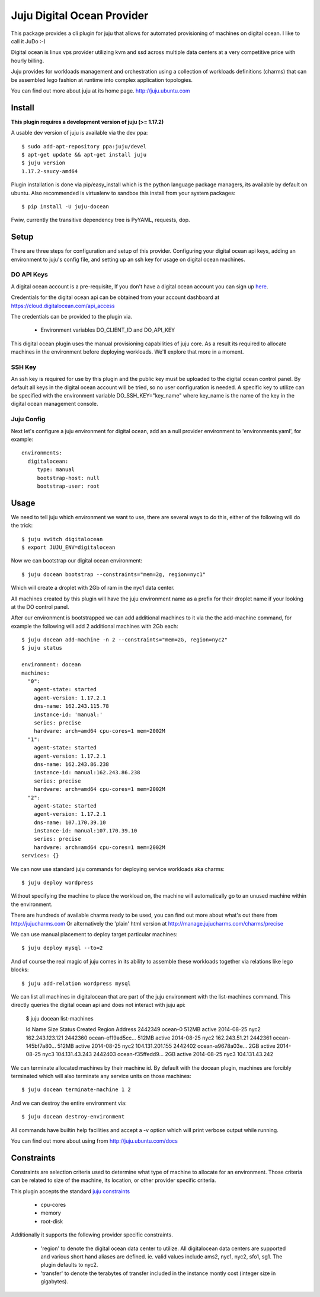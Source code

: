 Juju Digital Ocean Provider
---------------------------

.. image:: https://www.digitalocean.com/assets/images/logos-badges/png/DO_Logo_Horizontal_Blue-a2b16fb8.png
   :target: here_


This package provides a cli plugin for juju that allows for automated
provisioning of machines on digital ocean. I like to call it JuDo :-)

Digital ocean is linux vps provider utilizing kvm and ssd across
multiple data centers at a very competitive price with hourly billing.

Juju provides for workloads management and orchestration using a
collection of workloads definitions (charms) that can be assembled
lego fashion at runtime into complex application topologies.

You can find out more about juju at its home page. http://juju.ubuntu.com


Install
=======

**This plugin requires a development version of juju (>= 1.17.2)**

A usable dev version of juju is available via the dev ppa::

  $ sudo add-apt-repository ppa:juju/devel
  $ apt-get update && apt-get install juju
  $ juju version
  1.17.2-saucy-amd64

Plugin installation is done via pip/easy_install which is the python language
package managers, its available by default on ubuntu. Also recommended
is virtualenv to sandbox this install from your system packages::

  $ pip install -U juju-docean

Fwiw, currently the transitive dependency tree is PyYAML, requests, dop.


Setup
=====

There are three steps for configuration and setup of this
provider. Configuring your digital ocean api keys, adding an
environment to juju's config file, and setting up an ssh key for usage
on digital ocean machines.

DO API Keys
+++++++++++

A digital ocean account is a pre-requisite, If you don't have a
digital ocean account you can sign up `here`_.

Credentials for the digital ocean api can be obtained from your account
dashboard at https://cloud.digitalocean.com/api_access

The credentials can be provided to the plugin via.

  - Environment variables DO_CLIENT_ID and DO_API_KEY

This digital ocean plugin uses the manual provisioning capabilities of
juju core. As a result its required to allocate machines in the
environment before deploying workloads. We'll explore that more in a
moment.

SSH Key
+++++++

An ssh key is required for use by this plugin and the public key
must be uploaded to the digital ocean control panel. By default
all keys in the digital ocean account will be tried, so no user
configuration is needed. A specific key to utilize can be specified with 
the environment variable DO_SSH_KEY="key_name" where key_name is the name of 
the key in the digital ocean management console.


Juju Config
+++++++++++

Next let's configure a juju environment for digital ocean, add an
a null provider environment to 'environments.yaml', for example::

 environments:
   digitalocean:
      type: manual
      bootstrap-host: null
      bootstrap-user: root

Usage
=====

We need to tell juju which environment we want to use, there are
several ways to do this, either of the following will do the trick::

  $ juju switch digitalocean
  $ export JUJU_ENV=digitalocean

Now we can bootstrap our digital ocean environment::

  $ juju docean bootstrap --constraints="mem=2g, region=nyc1"

Which will create a droplet with 2Gb of ram in the nyc1 data center.

All machines created by this plugin will have the juju environment
name as a prefix for their droplet name if your looking at the DO
control panel.

After our environment is bootstrapped we can add additional machines
to it via the the add-machine command, for example the following will
add 2 additional machines with 2Gb each::

  $ juju docean add-machine -n 2 --constraints="mem=2G, region=nyc2"
  $ juju status

  environment: docean
  machines:
    "0":
      agent-state: started
      agent-version: 1.17.2.1
      dns-name: 162.243.115.78
      instance-id: 'manual:'
      series: precise
      hardware: arch=amd64 cpu-cores=1 mem=2002M
    "1":
      agent-state: started
      agent-version: 1.17.2.1
      dns-name: 162.243.86.238
      instance-id: manual:162.243.86.238
      series: precise
      hardware: arch=amd64 cpu-cores=1 mem=2002M
    "2":
      agent-state: started
      agent-version: 1.17.2.1
      dns-name: 107.170.39.10
      instance-id: manual:107.170.39.10
      series: precise
      hardware: arch=amd64 cpu-cores=1 mem=2002M
  services: {}

We can now use standard juju commands for deploying service workloads aka
charms::

  $ juju deploy wordpress

Without specifying the machine to place the workload on, the machine
will automatically go to an unused machine within the environment.

There are hundreds of available charms ready to be used, you can
find out more about what's out there from http://jujucharms.com
Or alternatively the 'plain' html version at
http://manage.jujucharms.com/charms/precise

We can use manual placement to deploy target particular machines::

  $ juju deploy mysql --to=2

And of course the real magic of juju comes in its ability to assemble
these workloads together via relations like lego blocks::

  $ juju add-relation wordpress mysql

We can list all machines in digitalocean that are part of the juju environment 
with the list-machines command. This directly queries the digital ocean api and 
does not interact with juju api:

  $ juju docean list-machines

  Id       Name               Size  Status   Created      Region Address   
  2442349  ocean-0            512MB active   2014-08-25   nyc2   162.243.123.121
  2442360  ocean-ef19ad5cc... 512MB active   2014-08-25   nyc2   162.243.51.21
  2442361  ocean-145bf7a80... 512MB active   2014-08-25   nyc2   104.131.201.155
  2442402  ocean-a9678a03e... 2GB   active   2014-08-25   nyc3   104.131.43.243
  2442403  ocean-f35ffedd9... 2GB   active   2014-08-25   nyc3   104.131.43.242

We can terminate allocated machines by their machine id. By default with the
docean plugin, machines are forcibly terminated which will also terminate any
service units on those machines::

  $ juju docean terminate-machine 1 2

And we can destroy the entire environment via::

  $ juju docean destroy-environment

All commands have builtin help facilities and accept a -v option which will
print verbose output while running.

You can find out more about using from http://juju.ubuntu.com/docs


Constraints
===========

Constraints are selection criteria used to determine what type of
machine to allocate for an environment. Those criteria can be related
to size of the machine, its location, or other provider specific
criteria.

This plugin accepts the standard `juju constraints`_

  - cpu-cores
  - memory
  - root-disk

Additionally it supports the following provider specific constraints.

  - 'region' to denote the digital ocean data center to utilize. All digitalocean
    data centers are supported and various short hand aliases are defined. ie. valid
    values include ams2, nyc1, nyc2, sfo1, sg1. The plugin defaults to nyc2.

  - 'transfer' to denote the terabytes of transfer included in the
    instance montly cost (integer size in gigabytes).


.. _here: https://www.digitalocean.com/?refcode=5df4b80c84c8
.. _juju constraints: https://juju.ubuntu.com/docs/reference-constraints.html
